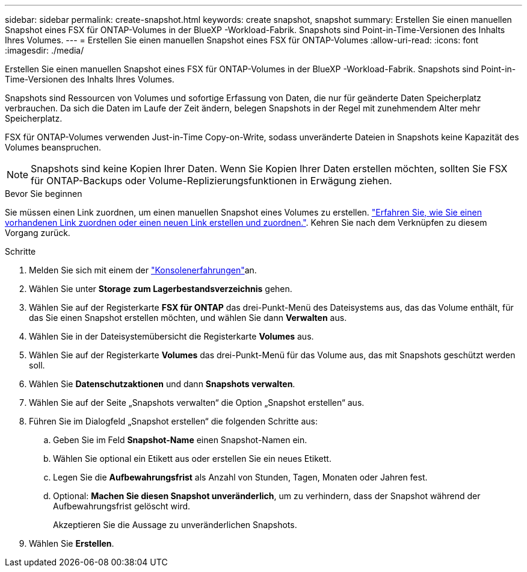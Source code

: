 ---
sidebar: sidebar 
permalink: create-snapshot.html 
keywords: create snapshot, snapshot 
summary: Erstellen Sie einen manuellen Snapshot eines FSX für ONTAP-Volumes in der BlueXP -Workload-Fabrik. Snapshots sind Point-in-Time-Versionen des Inhalts Ihres Volumes. 
---
= Erstellen Sie einen manuellen Snapshot eines FSX für ONTAP-Volumes
:allow-uri-read: 
:icons: font
:imagesdir: ./media/


[role="lead"]
Erstellen Sie einen manuellen Snapshot eines FSX für ONTAP-Volumes in der BlueXP -Workload-Fabrik. Snapshots sind Point-in-Time-Versionen des Inhalts Ihres Volumes.

Snapshots sind Ressourcen von Volumes und sofortige Erfassung von Daten, die nur für geänderte Daten Speicherplatz verbrauchen. Da sich die Daten im Laufe der Zeit ändern, belegen Snapshots in der Regel mit zunehmendem Alter mehr Speicherplatz.

FSX für ONTAP-Volumes verwenden Just-in-Time Copy-on-Write, sodass unveränderte Dateien in Snapshots keine Kapazität des Volumes beanspruchen.


NOTE: Snapshots sind keine Kopien Ihrer Daten. Wenn Sie Kopien Ihrer Daten erstellen möchten, sollten Sie FSX für ONTAP-Backups oder Volume-Replizierungsfunktionen in Erwägung ziehen.

.Bevor Sie beginnen
Sie müssen einen Link zuordnen, um einen manuellen Snapshot eines Volumes zu erstellen. link:https://docs.netapp.com/us-en/workload-fsx-ontap/create-link.html["Erfahren Sie, wie Sie einen vorhandenen Link zuordnen oder einen neuen Link erstellen und zuordnen."]. Kehren Sie nach dem Verknüpfen zu diesem Vorgang zurück.

.Schritte
. Melden Sie sich mit einem der link:https://docs.netapp.com/us-en/workload-setup-admin/console-experiences.html["Konsolenerfahrungen"^]an.
. Wählen Sie unter *Storage* *zum Lagerbestandsverzeichnis* gehen.
. Wählen Sie auf der Registerkarte *FSX für ONTAP* das drei-Punkt-Menü des Dateisystems aus, das das Volume enthält, für das Sie einen Snapshot erstellen möchten, und wählen Sie dann *Verwalten* aus.
. Wählen Sie in der Dateisystemübersicht die Registerkarte *Volumes* aus.
. Wählen Sie auf der Registerkarte *Volumes* das drei-Punkt-Menü für das Volume aus, das mit Snapshots geschützt werden soll.
. Wählen Sie *Datenschutzaktionen* und dann *Snapshots verwalten*.
. Wählen Sie auf der Seite „Snapshots verwalten“ die Option „Snapshot erstellen“ aus.
. Führen Sie im Dialogfeld „Snapshot erstellen“ die folgenden Schritte aus:
+
.. Geben Sie im Feld *Snapshot-Name* einen Snapshot-Namen ein.
.. Wählen Sie optional ein Etikett aus oder erstellen Sie ein neues Etikett.
.. Legen Sie die *Aufbewahrungsfrist* als Anzahl von Stunden, Tagen, Monaten oder Jahren fest.
.. Optional: *Machen Sie diesen Snapshot unveränderlich*, um zu verhindern, dass der Snapshot während der Aufbewahrungsfrist gelöscht wird.
+
Akzeptieren Sie die Aussage zu unveränderlichen Snapshots.



. Wählen Sie *Erstellen*.

